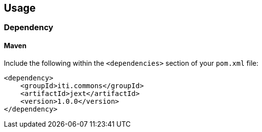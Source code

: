 == Usage

=== Dependency

==== Maven
Include the following within the `<dependencies>` section of your `pom.xml` file:
```xml
<dependency>
    <groupId>iti.commons</groupId>
    <artifactId>jext</artifactId>
    <version>1.0.0</version>
</dependency>
```

